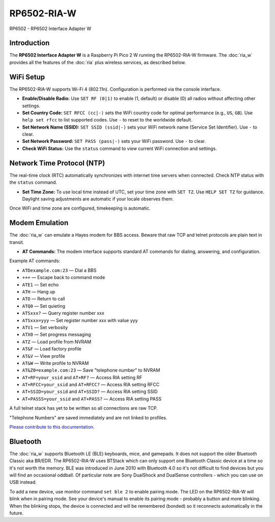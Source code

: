 =================================
RP6502-RIA-W
=================================

RP6502 - RP6502 Interface Adapter W

Introduction
============

The **RP6502 Interface Adapter W** is a Raspberry Pi Pico 2 W running
the RP6502-RIA-W firmware. The :doc:`ria_w` provides all the features
of the :doc:`ria` plus wireless services, as described below.

WiFi Setup
==========

The RP6502-RIA-W supports Wi-Fi 4 (802.11n). Configuration is performed
via the console interface.

- **Enable/Disable Radio:**
  Use ``SET RF (0|1)`` to enable (1, default) or disable (0) all radios
  without affecting other settings.

- **Set Country Code:**
  ``SET RFCC (cc|-)`` sets the WiFi country code for optimal performance
  (e.g., ``US``, ``GB``). Use ``help set rfcc`` to list supported codes.
  Use ``-`` to reset to the worldwide default.

- **Set Network Name (SSID):**
  ``SET SSID (ssid|-)`` sets your WiFi network name (Service Set
  Identifier). Use ``-`` to clear.

- **Set Network Password:**
  ``SET PASS (pass|-)`` sets your WiFi password. Use ``-`` to clear.

- **Check WiFi Status:**
  Use the ``status`` command to view current WiFi connection and
  settings.

Network Time Protocol (NTP)
===========================

The real-time clock (RTC) automatically synchronizes with internet time
servers when connected. Check NTP status with the ``status`` command.

- **Set Time Zone:**
  To use local time instead of UTC, set your time zone with ``SET TZ``.
  Use ``HELP SET TZ`` for guidance. Daylight saving adjustments are
  automatic if your locale observes them.

Once WiFi and time zone are configured, timekeeping is automatic.

Modem Emulation
===============

The :doc:`ria_w` can emulate a Hayes modem for BBS access. Beware that
raw TCP and telnet protocols are plain text in transit.

- **AT Commands:**
  The modem interface supports standard AT commands for dialing,
  answering, and configuration.

Example AT commands:

- ``ATDexample.com:23`` — Dial a BBS
- ``+++`` — Escape back to command mode
- ``ATE1`` — Set echo
- ``ATH`` — Hang up
- ``ATO`` — Return to call
- ``ATQ0`` — Set quieting
- ``ATSxxx?`` — Query register number xxx
- ``ATSxxx=yyy`` — Set register number xxx with value yyy
- ``ATV1`` — Set verbosity
- ``ATX0`` — Set progress messaging
- ``ATZ`` — Load profile from NVRAM
- ``AT&F`` — Load factory profile
- ``AT&V`` — View profile
- ``AT&W`` — Write profile to NVRAM
- ``AT&Z0=example.com:23`` — Save "telephone number" to NVRAM
- ``AT+RF=your_ssid`` and ``AT+RF?`` — Access RIA setting RF
- ``AT+RFCC=your_ssid`` and ``AT+RFCC?`` — Access RIA setting RFCC
- ``AT+SSID=your_ssid`` and ``AT+SSID?`` — Access RIA setting SSID
- ``AT+PASSS=your_ssid`` and ``AT+PASS?`` — Access RIA setting PASS

A full telnet stack has yet to be written so all connections are raw
TCP.

"Telephone Numbers" are saved immediately and are not linked to
profiles.

`Please contribute to this documentation.
<https://github.com/picocomputer/picocomputer.github.io>`_

Bluetooth
=========

The :doc:`ria_w` supports Bluetooth LE (BLE) keyboards, mice, and
gamepads. It does not support the older Bluetooth Classic aka BR/EDR.
The RP6502-RIA-W uses BTStack which can only support one Bluetooth
Classic device at a time so it's not worth the memory. BLE was introduced
in June 2010 with Bluetooth 4.0 so it's not difficult to find devices but
you will find an occasional oddball. Of particular note are Sony DualShock
and DualSense controllers - which you can use on USB instead.

To add a new device, use monitor command ``set ble 2`` to enable pairing
mode. The LED on the RP6502-RIA-W will blink when in pairing mode. See
your device's manual to enable its pairing mode - probably a button and
more blinking. When the blinking stops, the device is connected and will
be remembered (bonded) so it reconnects automatically in the future.
